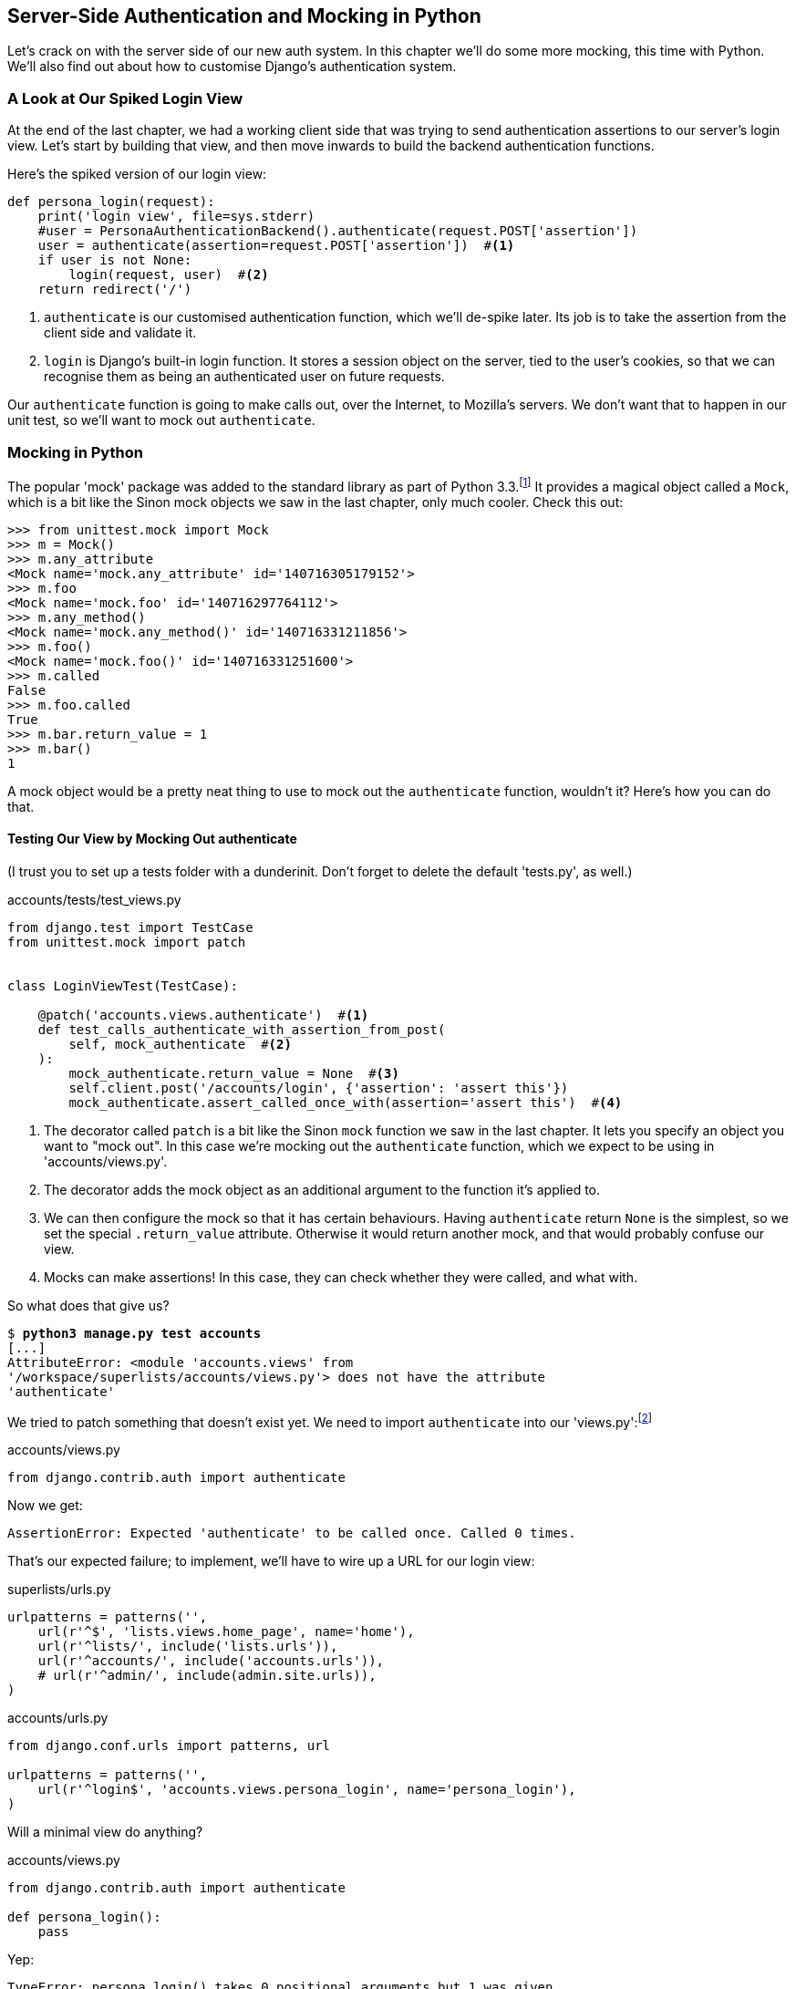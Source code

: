 [[python-mocks-chapter]]
Server-Side Authentication and pass:[<phrase role='keep-together'>Mocking in Python</phrase>]
---------------------------------------------------------------------------------------------



Let's crack on with the server side of our new auth system.  In this chapter
we'll do some more mocking, this time with Python.  We'll also find out about
how to customise Django's authentication system.


A Look at Our Spiked Login View
~~~~~~~~~~~~~~~~~~~~~~~~~~~~~~~

At the end of the last chapter, we had a working client side that was trying to
send authentication assertions to our server's login view.  Let's start by
building that view, and then move inwards to build the backend authentication
functions.

((("authentication", "customising")))Here's the spiked version of our login view:

[role='skipme']

[role="small-code"]
[source,python]
----
def persona_login(request):
    print('login view', file=sys.stderr)
    #user = PersonaAuthenticationBackend().authenticate(request.POST['assertion'])
    user = authenticate(assertion=request.POST['assertion'])  #<1>
    if user is not None:
        login(request, user)  #<2>
    return redirect('/')
----

<1> `authenticate` is our customised authentication function, which we'll
    de-spike later.  Its job is to take the assertion from the client side and
    validate it.

<2> `login` is Django's built-in login function. It stores a session
    object on the server, tied to the user's cookies, so that we can recognise
    them as being an authenticated user on future requests.

Our `authenticate` function is going to make calls out, over the Internet, to
Mozilla's servers.  We don't want that to happen in our unit test, so we'll
want to mock out `authenticate`.


Mocking in Python
~~~~~~~~~~~~~~~~~

((("authentication", "mocking in Python", id="ix_authentmockpython", range="startofrange")))((("Python", "mocking in", id="ix_pythonmocking", range="startofrange")))((("mocking", "in Python", id="ix_mockingpython", range="startofrange")))The popular 'mock' package was added to the standard library as part of Python
3.3.footnote:[If you're using Python 3.2, upgrade!  Or if you're stuck with it,
`pip3 install mock`, and use `from mock` instead of `from unittest.mock`.]
It provides a magical object called a `Mock`, which is a bit like the Sinon
mock objects we saw in the last chapter, only much cooler.  Check this out:


[role='skipme']
----
>>> from unittest.mock import Mock
>>> m = Mock()
>>> m.any_attribute
<Mock name='mock.any_attribute' id='140716305179152'>
>>> m.foo
<Mock name='mock.foo' id='140716297764112'>
>>> m.any_method()
<Mock name='mock.any_method()' id='140716331211856'>
>>> m.foo()
<Mock name='mock.foo()' id='140716331251600'>
>>> m.called
False
>>> m.foo.called
True
>>> m.bar.return_value = 1
>>> m.bar()
1
----

A mock object would be a pretty neat thing to use to mock out the `authenticate`
function, wouldn't it?  Here's how you can do that.


Testing Our View by Mocking Out authenticate
^^^^^^^^^^^^^^^^^^^^^^^^^^^^^^^^^^^^^^^^^^^^

((("authentication", "testing view")))(I trust you to set up a tests folder with a dunderinit. Don't forget to delete
the default 'tests.py', as well.)


[role="dofirst-ch16l001 sourcecode"]
.accounts/tests/test_views.py
[source,python]
----
from django.test import TestCase
from unittest.mock import patch


class LoginViewTest(TestCase):

    @patch('accounts.views.authenticate')  #<1>
    def test_calls_authenticate_with_assertion_from_post(
        self, mock_authenticate  #<2>
    ):
        mock_authenticate.return_value = None  #<3>
        self.client.post('/accounts/login', {'assertion': 'assert this'})
        mock_authenticate.assert_called_once_with(assertion='assert this')  #<4>
----

<1> The decorator called `patch` is a bit like the Sinon `mock` function we 
    saw in the last chapter.  It lets you specify an object you want to "mock
    out". In this case we're mocking out the `authenticate` function, which we
    expect to be using in 'accounts/views.py'. 

<2> The decorator adds the mock object as an additional argument to the
    function it's applied to.

<3> We can then configure the mock so that it has certain behaviours. Having
    `authenticate` return `None` is the simplest, so we set the special
    `.return_value` attribute.  Otherwise it would return another mock, and
    that would probably confuse our view.

<4> Mocks can make assertions! In this case, they can check whether they were
    called, and what with.
    

((("patch decorator")))So what does that give us?

[subs="specialcharacters,macros"]
----
$ pass:quotes[*python3 manage.py test accounts*]
[...]
AttributeError: <module 'accounts.views' from
'/workspace/superlists/accounts/views.py'> does not have the attribute
'authenticate'
----

We tried to patch something that doesn't exist yet.  We need to import
`authenticate` into our 'views.py':footnote:[Even though we're going to define our own `authenticate` function,
we still import from `django.contrib.auth`. Django will dynamically replace
it with our function once we've configured it in 'settings.py'. This has the
benefit that, if we later switch to a third-party library for our `authenticate`
function, our views.py doesn't need to change.]


[role="sourcecode"]
.accounts/views.py
[source,python]
----
from django.contrib.auth import authenticate
----

Now we get:

----
AssertionError: Expected 'authenticate' to be called once. Called 0 times.
----

That's our expected failure;  to implement, we'll have to wire up a URL for our
login view:

[role="sourcecode"]
.superlists/urls.py
[source,python]
----
urlpatterns = patterns('',
    url(r'^$', 'lists.views.home_page', name='home'),
    url(r'^lists/', include('lists.urls')),
    url(r'^accounts/', include('accounts.urls')),
    # url(r'^admin/', include(admin.site.urls)),
)
----


[role="sourcecode"]
.accounts/urls.py
[source,python]
----
from django.conf.urls import patterns, url

urlpatterns = patterns('',
    url(r'^login$', 'accounts.views.persona_login', name='persona_login'),
)
----

Will a minimal view do anything?

[role="sourcecode"]
.accounts/views.py
[source,python]
----
from django.contrib.auth import authenticate

def persona_login():
    pass
----

Yep:

----
TypeError: persona_login() takes 0 positional arguments but 1 was given
----

And so:

[role="sourcecode"]
.accounts/views.py (ch16l008)
[source,python]
----
def persona_login(request):
    pass
----

Then:

----
ValueError: The view accounts.views.persona_login didn't return an HttpResponse
object. It returned None instead.
----

[role="sourcecode"]
.accounts/views.py (ch16l009)
[source,python]
----
from django.contrib.auth import authenticate
from django.http import HttpResponse

def persona_login(request):
    return HttpResponse()
----

And we're back to:

----
AssertionError: Expected 'authenticate' to be called once. Called 0 times.
----

We try:

[role="sourcecode"]
.accounts/views.py
[source,python]
----
def persona_login(request):
    authenticate()
    return HttpResponse()
----

And sure enough, we get:

----
AssertionError: Expected call: authenticate(assertion='assert this')
Actual call: authenticate()
----

And then we can fix that too:

[role="sourcecode"]
.accounts/views.py
[source,python]
----
def persona_login(request):
    authenticate(assertion=request.POST['assertion'])
    return HttpResponse()
----

OK so far. One Python function mocked and tested.


Checking the View Actually Logs the User In
^^^^^^^^^^^^^^^^^^^^^^^^^^^^^^^^^^^^^^^^^^^

((("authentication", "login view", id="ix_authenticationlogin", range="startofrange")))But our `authenticate` view also needs to actually log the user in by
calling the Django `auth.login` function, if `authenticate` returns a user. 
Then it needs to return something other than an empty response--since this is
an Ajax view, it doesn't need to return HTML, just an "OK" string will do:


[role="sourcecode"]
.accounts/tests/test_views.py (ch16l011)
[source,python]
----
from django.contrib.auth import get_user_model
from django.test import TestCase
from unittest.mock import patch
User = get_user_model()  #<1>


class LoginViewTest(TestCase):
    @patch('accounts.views.authenticate')
    def test_calls_authenticate_with_assertion_from_post(
        [...]

    @patch('accounts.views.authenticate')
    def test_returns_OK_when_user_found(
        self, mock_authenticate
    ):
        user = User.objects.create(email='a@b.com')
        user.backend = ''  # required for auth_login to work
        mock_authenticate.return_value = user
        response = self.client.post('/accounts/login', {'assertion': 'a'})
        self.assertEqual(response.content.decode(), 'OK')
----

<1> I should explain this use of `get_user_model` from `django.contrib.auth`.
    Its job is to find the project's user model, and it works whether you're
    using the standard user model or a custom one (like we will be).

That test covers the desired response.  Now test that the user actually gets
logged in correctly.  We can do that by inspecting the Django test client, to
see if the session cookie has been set correctly.

TIP: Check out the 
https://docs.djangoproject.com/en/1.7/topics/auth/default/#how-to-log-a-user-in[Django 
docs on authentication] at this point.


[role="sourcecode"]
.accounts/tests/test_views.py (ch16l012)
[source,python]
----
from django.contrib.auth import get_user_model, SESSION_KEY
[...]

    @patch('accounts.views.authenticate')
    def test_gets_logged_in_session_if_authenticate_returns_a_user(
        self, mock_authenticate
    ):
        user = User.objects.create(email='a@b.com')
        user.backend = ''  # required for auth_login to work
        mock_authenticate.return_value = user
        self.client.post('/accounts/login', {'assertion': 'a'})
        self.assertEqual(self.client.session[SESSION_KEY], user.pk)  #<1>


    @patch('accounts.views.authenticate')
    def test_does_not_get_logged_in_if_authenticate_returns_None(
        self, mock_authenticate
    ):
        mock_authenticate.return_value = None
        self.client.post('/accounts/login', {'assertion': 'a'})
        self.assertNotIn(SESSION_KEY, self.client.session)  #<2>
----

<1> The Django test client keeps track of the session for its user.  For
    the case where the user gets authenticated successfully, we check that
    their user ID (the primary key, or pk) is associated with their session.

<2> In the case where the user should not be authenticated, the `SESSION_KEY`
    should not appear in their session.
((("sessions")))((("cookies")))((("authentication","in Django")))((("Django", "authentication in")))

.Django Sessions: How a User's Cookies Tells the Server She Is pass:[<phrase role='keep-together'>Authenticated</phrase>]
**********************************************************************
Being an attempt to explain sessions, cookies, and authentication in Django.

Because HTTP is stateless, servers need a way of recognising different clients
with 'every single request'. IP addresses can be shared, so the usual
solution is to give each client a unique session ID, which it will store in a
cookie, and submit with every request.  The server will store that ID somewhere
(by default, in the database), and then it can recognise each request that
comes in as being from a particular client.

If you log in to the site using the dev server, you can actually take a look at
your session ID by hand if you like.  It's stored under the key `sessionid` by
default. See <<session-cookie-screenshot>>.

[[session-cookie-screenshot]]
.Examining the session cookie in the Debug toolbar
image::images/twdp_1601.png["Screenshot showing the session cookie for a request for our site's homepage"]

These session cookies are set for all visitors to a Django site, whether
they're logged in or not.

When we want to recognise a client as being a logged-in and authenticated user,
again, rather asking the client to send their username and password with every
single request, the server can actually just mark that client's session as
being an authenticated session, and associate it with a user ID in its
database.

A session is a dictionary-like data structure, and the user ID is stored under
the key given by `django.contrib.auth.SESSION_KEY`.  You can check this out
in a `manage.py` console if you like:

[role="skipme"]
[subs="specialcharacters,macros"]
----
$ pass:quotes[*python3 manage.py shell*]
[...]
In [1]: from django.contrib.sessions.models import Session

In [2]: session =
Session.objects.get(session_key="8u0pygdy9blo696g3n4o078ygt6l8y0y")

In [3]: print(session.get_decoded())
{'_auth_user_id': 'harry@mockmyid.com', '_auth_user_backend':
'accounts.authentication.PersonaAuthenticationBackend'}
----

You can also store any other information you like on a user's session,
as a way of temporarily keeping track of some state. This works for
non-logged-in users too.  Just use `request.session` inside any
view, and it works as a dict. There's more information in the 
https://docs.djangoproject.com/en/1.7/topics/http/sessions/[Django docs on
sessions].

**********************************************************************

That gives us two failures:

[subs="specialcharacters,macros"]
----
$ pass:quotes[*python3 manage.py test accounts*]
[...]
    self.assertEqual(self.client.session[SESSION_KEY], user.pk)
KeyError: '_auth_user_id'

[...]
AssertionError: '' != 'OK'
+ OK
----

The Django function that takes care of logging in a user, by marking their
session, is avaialable at `django.contrib.auth.login`. So we go through another
couple of TDD cycles, until:

[role="sourcecode"]
.accounts/views.py
[source,python]
----
from django.contrib.auth import authenticate, login
from django.http import HttpResponse

def persona_login(request):
    user = authenticate(assertion=request.POST['assertion'])
    if user:
        login(request, user)
    return HttpResponse('OK')
----
//ch16l015

...

----
OK
----

We now have a working login view.
(((range="endofrange", startref="ix_mockingpython")))(((range="endofrange", startref="ix_pythonmocking")))(((range="endofrange", startref="ix_authenticationlogin")))(((range="endofrange", startref="ix_authentmockpython")))

.Testing Login with Mocks
**********************************************************************
((("mocking", "testing Django login")))An alternative way of testing that the Django login function was called
correctly would be to mock it out too:

[role="sourcecode skipme"]
.accounts/tests/test_views.py
[source,python]
----
from django.http import HttpRequest
from accounts.views import persona_login
[...]

    @patch('accounts.views.login')
    @patch('accounts.views.authenticate')
    def test_calls_auth_login_if_authenticate_returns_a_user(
        self, mock_authenticate, mock_login
    ):
        request = HttpRequest()
        request.POST['assertion'] = 'asserted'
        mock_user = mock_authenticate.return_value
        login(request)
        mock_login.assert_called_once_with(request, mock_user)
----

The upside of this version of the test is that it doesn't need to
rely on the magic of the Django test client, and it doesn't need to
know anything about how Django sessions work--all you need to know
is the name of the function you're supposed to call.

Its downside is that it is very much testing implementation, rather
than testing behaviour--it's tightly coupled to the particular
name of the Django login function and its API.  

**********************************************************************


De-spiking Our Custom Authentication Backend: Mocking Out an Internet Request
~~~~~~~~~~~~~~~~~~~~~~~~~~~~~~~~~~~~~~~~~~~~~~~~~~~~~~~~~~~~~~~~~~~~~~~~~~~~~


((("authentication", "backend", id="ix_authbackend", range="startofrange")))((("De-spiking ", "in Python", id="ix_despikingpython", range="startofrange")))((("mocking", "Internet requests", id="ix_mockinternet", range="startofrange")))Our custom authentication backend is next.  Here's how it looked in the spike:


[role="skipme"]

[role="small-code"]
[source,python]
----
class PersonaAuthenticationBackend(object):

    def authenticate(self, assertion):
        # Send the assertion to Mozilla's verifier service.
        data = {'assertion': assertion, 'audience': 'localhost'}
        print('sending to mozilla', data, file=sys.stderr)
        resp = requests.post('https://verifier.login.persona.org/verify', data=data)
        print('got', resp.content, file=sys.stderr)

        # Did the verifier respond?
        if resp.ok:
            # Parse the response
            verification_data = resp.json()

            # Check if the assertion was valid
            if verification_data['status'] == 'okay':
                email = verification_data['email']
                try:
                    return self.get_user(email)
                except ListUser.DoesNotExist:
                    return ListUser.objects.create(email=email)


    def get_user(self, email):
        return ListUser.objects.get(email=email)

----

Decoding this:

* We take an assertion and send it off to Mozilla using `requests.post`.
* We check its response code (`resp.ok`), and then check for a `status=okay` in
  the response JSON.
* We then extract an email address, and either find an existing user with that 
  address, or create a new one.


1 if = 1 More Test
^^^^^^^^^^^^^^^^^^

A rule of thumb for these sorts of tests:  any `if` means an extra test, and
any `try/except` means an extra test, so this should be about four tests.  Let's
start with one:


[role="sourcecode"]
.accounts/tests/test_authentication.py
[source,python]
----
from unittest.mock import patch
from django.test import TestCase

from accounts.authentication import (
    PERSONA_VERIFY_URL, DOMAIN, PersonaAuthenticationBackend
)

class AuthenticateTest(TestCase):

    @patch('accounts.authentication.requests.post')
    def test_sends_assertion_to_mozilla_with_domain(self, mock_post):
        backend = PersonaAuthenticationBackend()
        backend.authenticate('an assertion')
        mock_post.assert_called_once_with(
            PERSONA_VERIFY_URL,
            data={'assertion': 'an assertion', 'audience': DOMAIN}
        )
----

//IDEA: change "audience" to "http://localhost" instead of just "localhost".
// According to persona dev list, this is best practice...

In 'authenticate.py' we'll just have a few placeholders:
 
[role="sourcecode"]
.accounts/authentication.py
[source,python]
----
import requests

PERSONA_VERIFY_URL = 'https://verifier.login.persona.org/verify'
DOMAIN = 'localhost'


class PersonaAuthenticationBackend(object):

    def authenticate(self, assertion):
        pass
----

At this point we'll need to:

[role="dofirst-ch16l018"]
[subs="specialcharacters,quotes"]
----
(virtualenv)$ *pip install requests*
----


NOTE: Don't forget to add `requests` to 'requirements.txt' too, or the 
next deploy won't work...

//IDEA: consider making all tests (virtualenv) ones?

Then let's see how the tests get on!

[subs="specialcharacters,macros"]
----
$ pass:quotes[*python3 manage.py test accounts*]
[...]
AssertionError: Expected 'post' to be called once. Called 0 times.
----

And we can get that to passing in three steps (make sure the Goat sees you doing each
one individually!).

[role="sourcecode"]
.accounts/authentication.py
[source,python]
----
    def authenticate(self, assertion):
        requests.post(
            PERSONA_VERIFY_URL,
            data={'assertion': assertion, 'audience': DOMAIN}
        )
----


Grand.

[subs="specialcharacters,macros"]
----
$ pass:quotes[*python3 manage.py test accounts*]
[...]

Ran 5 tests in 0.023s

OK
----

Next let's check that `authenticate` should return `None` if it sees an error from
the request:

[role="sourcecode"]
.accounts/tests/test_authentication.py (ch16l020)
[source,python]
----
    @patch('accounts.authentication.requests.post')
    def test_returns_none_if_response_errors(self, mock_post):
        mock_post.return_value.ok = False
        backend = PersonaAuthenticationBackend()

        user = backend.authenticate('an assertion')
        self.assertIsNone(user)
----

And that passes straight away--we currently return `None` in all cases! 


Patching at the Class Level
^^^^^^^^^^^^^^^^^^^^^^^^^^^

((("patching")))Next we want to check that the response JSON has `status=okay`. Adding this
test would involve a bit of duplication--let's apply the "three strikes"
rule:


[role="sourcecode"]
.accounts/tests/test_authentication.py (ch16l021)
[source,python]
----
@patch('accounts.authentication.requests.post')  #<1>
class AuthenticateTest(TestCase):

    def setUp(self):
        self.backend = PersonaAuthenticationBackend()  #<2>


    def test_sends_assertion_to_mozilla_with_domain(self, mock_post):
        self.backend.authenticate('an assertion')
        mock_post.assert_called_once_with(
            PERSONA_VERIFY_URL,
            data={'assertion': 'an assertion', 'audience': DOMAIN}
        )


    def test_returns_none_if_response_errors(self, mock_post):
        mock_post.return_value.ok = False  #<3>
        user = self.backend.authenticate('an assertion')
        self.assertIsNone(user)


    def test_returns_none_if_status_not_okay(self, mock_post):
        mock_post.return_value.json.return_value = {'status': 'not okay!'}  #<3>
        user = self.backend.authenticate('an assertion')
        self.assertIsNone(user)
----

<1> You can apply a `patch` at the class level as well, and that has the effect
    that every test method in the class will have the patch applied, and the
    mock injected.

<2> We can now use the `setUp` function to prepare any useful variables which
    we're going to use in all of our tests.  

<3> Now each test is only adjusting the setup variables 'it' needs, rather than
    setting up a load of duplicated boilerplate--it's more readable.


And that's all very well, but everything still passes!  

----
OK
----

Time to test for the positive case where `authenticate` should return a user
object. We expect this to fail:


[role="sourcecode"]
accounts/tests/test_authentication.py (ch16l022-1)

[role="small-code"]
[source,python]
----
from django.contrib.auth import get_user_model
User = get_user_model()
[...]

    def test_finds_existing_user_with_email(self, mock_post):
        mock_post.return_value.json.return_value = {'status': 'okay', 'email': 'a@b.com'}
        actual_user = User.objects.create(email='a@b.com')
        found_user = self.backend.authenticate('an assertion')
        self.assertEqual(found_user, actual_user)
----

Indeed, a fail:

----
AssertionError: None != <User: >
----

Let's code. We'll start with a "cheating" implementation, where we just get
the first user we find in the database:

[role="sourcecode"]
.accounts/authentication.py (ch16l023)
[source,python]
----
import requests
from django.contrib.auth import get_user_model
User = get_user_model()
[...]

    def authenticate(self, assertion):
        requests.post(
            PERSONA_VERIFY_URL,
            data={'assertion': assertion, 'audience': DOMAIN}
        )
        return User.objects.first()
----

That gets our new test passing, but still, none of the other tests
are failing:

[subs="specialcharacters,macros"]
----
$ pass:quotes[*python3 manage.py test accounts*]
[...]

Ran 8 tests in 0.030s

OK
----

They're passing because `objects.first()` returns `None` if there are
no users in the database.  Let's make our other cases more realistic,
by making sure there's always at least one user in the database for all
our tests:

[role="sourcecode"]
.accounts/tests/test_authentication.py (ch16l022-2)
[source,python]
----
    def setUp(self):
        self.backend = PersonaAuthenticationBackend()
        user = User(email='other@user.com')
        user.username = 'otheruser'  #<1> 
        user.save()
----

<1> By default, Django's users have a `username` attribute, which has to
    be unique, so this value is just a placeholder to allow us to create
    multiple users. Later on, we'll get rid of usernames in favour of using
    emails as the primary key.  

That gives us three failures:

----
FAIL: test_finds_existing_user_with_email
AssertionError: <User: otheruser> != <User: >
[...]
FAIL: test_returns_none_if_response_errors
AssertionError: <User: otheruser> is not None
[...]
FAIL: test_returns_none_if_status_not_okay
AssertionError: <User: otheruser> is not None
----

Let's start building our guards for cases where authentication should fail--if
the response errors, or if the status is not `okay`.  Suppose we start with this:

[role="sourcecode"]
.accounts/authentication.py (ch16l024-1)
[source,python]
----
def authenticate(self, assertion):
    response = requests.post(
        PERSONA_VERIFY_URL,
        data={'assertion': assertion, 'audience': DOMAIN}
    )
    if response.json()['status'] == 'okay':
        return User.objects.first()
----

That actually fixes two of the tests, slightly surprisingly:

----
AssertionError: <User: otheruser> != <User: >

FAILED (failures=1)
----

Let's get the final test passing by retrieving the right user, and then we'll
have a look at that surprise pass:


[role="sourcecode"]
.accounts/authentication.py (ch16l024-2)
[source,python]
----
    if response.json()['status'] == 'okay':
        return User.objects.get(email=response.json()['email'])
----

...

----
OK
----


Beware of Mocks in Boolean Comparisons
^^^^^^^^^^^^^^^^^^^^^^^^^^^^^^^^^^^^^^

((("Boolean comparisons")))((("mocking/mocks", "in Boolean comparisons", sortas="boolean")))((("patch decorator")))So how come our `test_returns_none_if_response_errors` isn't failing?  

Because we've mocked out `requests.post`, the `response` is a Mock object,
which as you remember, returns all attributes and properties as more
Mocks.footnote:[Actually, this is only happening because we're using the `patch` 
decorator, which returns a `MagicMock`, an even mockier version of `mock` that
can also behave like a dictionary. More info in the
https://docs.python.org/3/library/unittest.mock-magicmethods.html[docs].] So, when we do: 

[role="sourcecode currentcontents"]
.accounts/authentication.py
[source,python]
----
    if response.json()['status'] == 'okay':
----

`response` is actually a mock, `response.json()` is a mock, and 
`response.json()['status']` is a mock too! We end up comparing a mock with the
string "okay", which evaluates to False, and so we return None by default.
Let's make our test more explicit, by saying that the response JSON will 
be an empty dict:


[role="sourcecode"]
.accounts/tests/test_authentication.py (ch16l025)
[source,python]
----
    def test_returns_none_if_response_errors(self, mock_post):
        mock_post.return_value.ok = False
        mock_post.return_value.json.return_value = {}
        user = self.backend.authenticate('an assertion')
        self.assertIsNone(user)
----

That gives:

----
    if response.json()['status'] == 'okay':
KeyError: 'status'
----

And we can fix it like this:


[role="sourcecode"]
.accounts/authentication.py (ch16l026)
[source,python]
----
    if response.ok and response.json()['status'] == 'okay':
        return User.objects.get(email=response.json()['email'])
----

...

----
OK
----

Great!  Our `authenticate` function is now working the way we want it to.


Creating a User if Necessary
^^^^^^^^^^^^^^^^^^^^^^^^^^^^

((("user creation")))Next we should check that, if our `authenticate` function has
a valid assertion from Persona, but we don't have a user record for
that person in our database, we should create one.  Here's the test
for that:


[role="sourcecode"]
accounts/tests/test_authentication.py (ch16l027)

[role="small-code"]
[source,python]
----
def test_creates_new_user_if_necessary_for_valid_assertion(self, mock_post):
    mock_post.return_value.json.return_value = {'status': 'okay', 'email': 'a@b.com'}
    found_user = self.backend.authenticate('an assertion')
    new_user = User.objects.get(email='a@b.com')
    self.assertEqual(found_user, new_user)
----

That fails in our application code when we try find an existing user
with that email:

----
    return User.objects.get(email=response.json()['email'])
django.contrib.auth.models.DoesNotExist: User matching query does not exist.
----

So we add a `try/except`, returning an "empty" user at first:


[role="sourcecode"]
.accounts/authentication.py (ch16l028)
[source,python]
----
    if response.ok and response.json()['status'] == 'okay':
        try:
            return User.objects.get(email=response.json()['email'])
        except User.DoesNotExist:
            return User.objects.create()
----

And that fails, but this time it fails when the 'test' tries to find the
new user by email:

----
    new_user = User.objects.get(email='a@b.com')
django.contrib.auth.models.DoesNotExist: User matching query does not exist.
----

And so we fix it by assigning the correct email addresss:


[role="sourcecode"]
.accounts/authentication.py (ch16l029)
[source,python]
----
    if response.ok and response.json()['status'] == 'okay':
        email = response.json()['email']
        try:
            return User.objects.get(email=email)
        except User.DoesNotExist:
            return User.objects.create(email=email)
----

That gets us to passing tests:


[subs="specialcharacters,macros"]
----
$ pass:quotes[*python3 manage.py test accounts*]
[...]
Ran 9 tests in 0.019s
OK
----



Test the get_user Method by Mocking the Django ORM
^^^^^^^^^^^^^^^^^^^^^^^^^^^^^^^^^^^^^^^^^^^^^^^^^^

//IDEA: the use of mocks here is a bit superfluous now that we've got ch18/19?

((("get_user")))((("mocking", "Django ORM")))The next thing we have to build is a `get_user` method for our authentication
backend.  This method's job is to retrieve a user based on their email address,
or to return `None` if it can't find one.

The simplest way to test this would be, as in the previous example, by creating
actual objects in the database, and by letting the method use the ORM to find
them, or not.

But, since we're learning about mocks, I thought I'd show how to mock out the
Django ORM.  As we'll see in <<outside-in-chapter>>, mocking out the ORM can be
useful when you need to ensure isolation between layers of your stack. 

So, by way of an educational exercise, here's how to avoid touching the
database by mocking out the Django ORM. We'll also learn about how to use
mocks to test exception handling, which will be useful.

[role="sourcecode"]
.accounts/tests/test_authentication.py (ch16l030)
[source,python]
----
class GetUserTest(TestCase):

    @patch('accounts.authentication.User.objects.get')  #<1>
    def test_gets_user_from_ORM_using_email(self, mock_User_get):
        backend = PersonaAuthenticationBackend()
        found_user = backend.get_user('a@b.com')
        self.assertEqual(found_user, mock_User_get.return_value)  #<2>
        mock_User_get.assert_called_once_with(email='a@b.com')  #<3>

----

<1> We patch out the `User` ORM class, so that we can check on any calls
    our code will make to it.

<2> We check that `get_user` gives us the return value from our mocked 
    `User.objects.get`.

<3> We also check that `User.objects.get` was called correctly, passing
    in the email as an argument.

Here's our first failure:

----
AttributeError: 'PersonaAuthenticationBackend' object has no attribute
'get_user'
----

Let's create a placeholder one then:


[role="sourcecode"]
.accounts/authentication.py (ch16l031)
[source,python]
----
class PersonaAuthenticationBackend(object):

    def authenticate(self, assertion):
        [...]

    def get_user(self):
        pass
----

Now we get:


----
TypeError: get_user() takes 1 positional argument but 2 were given
----

So:

[role="sourcecode"]
.accounts/authentication.py (ch16l032)
[source,python]
----
    def get_user(self, email):
        pass
----

Next:

----
    self.assertEqual(found_user, mock_User_get.return_value)
AssertionError: None != <MagicMock name='get()' id='140631293381136'>
----

And (step by step):

[role="sourcecode"]
.accounts/authentication.py (ch16l033)
[source,python]
----
    def get_user(self, email):
        return User.objects.get()
----

That gets us past the first assertion, onto the mock check:

----
AssertionError: Expected call: get(email='a@b.com')
Actual call: get()
----

And so we call `get` with the email as an argument:


[role="sourcecode"]
.accounts/authentication.py (ch16l034)
[source,python]
----
    def get_user(self, email):
        return User.objects.get(email=email)
----

That gets us to passing tests:
(((range="endofrange", startref="ix_despikingpython")))(((range="endofrange", startref="ix_authbackend")))
----
OK
----


Testing Exception Handling
^^^^^^^^^^^^^^^^^^^^^^^^^^

((("get_user")))((("exception handling")))The other thing we need to check is that our `get_user` function should return
`None` if the user doesn't exist. (This wasn't well documented at the time of
writing, but that is the interface we have to comply with. See 
https://github.com/django/django/blob/1.6c1/django/contrib/auth/backends.py#L66[the source].)

Ordinarily, if you do an ORM lookup and the user doesn't exist, it will 
raise a `User.DoesNotExist` exception, as we saw earlier.  Since we're mocking
out the ORM in these tests, we have to simulate that exception.  This is a good
chance to learn about how to test exception handling with mocks. We do it by
setting a special `mock` attribute called `side_effect`:


[role="sourcecode"]
.accounts/tests/test_authentication.py (ch16l035)
[source,python]
----
class GetUserTest(TestCase):

    @patch('accounts.authentication.User.objects.get')
    def test_gets_user_from_ORM_using_email(self, mock_User_get):
        [...]
    
    @patch('accounts.authentication.User.objects.get')
    def test_returns_none_if_user_does_not_exist(self, mock_User_get):
        def raise_no_user_error(*_, **__):  #<1>
            raise User.DoesNotExist()
        mock_User_get.side_effect = raise_no_user_error  #<2>
        backend = PersonaAuthenticationBackend()

        self.assertIsNone(backend.get_user('a@b.com'))
----

<1> We define a function whose only job is to raise an exception. If you've not
    seen it before, I'm using the convention where variables named with
    underscores signify variables we don't care about--it's the equivalent of 
    `(*args, **kwargs)`, but we're just going to ignore what those args and
    kwargs are.

<2> We then assign that function as the "`side_effect`" of our mocked 
    `User.objects.get` function. When our code tries to call it, it will
    invoke our exception-raising function instead.footnote:[I actually recently found out that you can just assign
`side_effect` to be an exception class and it will raise it for you.
https://docs.python.org/3/library/unittest.mock.html#unittest.mock.Mock.side_effect[Try it]!]

You can actually trace the effect of our mocking in the traceback we get:

----
ERROR: test_returns_none_if_user_does_not_exist
[...]
  File "/workspace/superlists/accounts/tests/test_authentication.py", line 73,
in test_returns_none_if_user_does_not_exist
    self.assertIsNone(backend.get_user('a@b.com'))<1>
  File "/workspace/superlists/accounts/authentication.py", line 25, in get_user
    return User.objects.get(email=email)<2>
  File "/usr/lib/python3.4/unittest/mock.py", line 885, in __call__
    return _mock_self._mock_call(*args, **kwargs)<3>
  File "/usr/lib/python3.4/unittest/mock.py", line 951, in _mock_call
    ret_val = effect(*args, **kwargs)
  File "/workspace/superlists/accounts/tests/test_authentication.py", line 69,
in raise_no_user_error<4>
    raise User.DoesNotExist()
django.contrib.auth.models.DoesNotExist
----


<1> We call `get_user`.

<2> `get_user` calls `User.objects.get`.

<3> Because `User.objects.get` is mocked out, the call is diverted into the
    `mock` library's code.

<4> `mock` calls our pre-prepared exception-raising function...


As you can see, mocks are powerful, but they can be pretty mind-bending!
That's why I always say you should avoid using them if you can.  In
any case, here's our implementation:


[role="sourcecode"]
.accounts/authentication.py (ch16l036)
[source,python]
----
    def get_user(self, email):
        try:
            return User.objects.get(email=email)
        except User.DoesNotExist:
            pass
----


And we have a working authentication backend!

[subs="specialcharacters,macros"]
----
$ pass:quotes[*python3 manage.py test accounts*]
[...]
Ran 11 tests in 0.020s
OK
----

Now we can define our custom user model.(((range="endofrange", startref="ix_mockinternet")))


A Minimal Custom User Model
~~~~~~~~~~~~~~~~~~~~~~~~~~~

((("authentication", "minimum custom user model", id="ix_authentusermodel", range="startofrange")))((("Django", "custom user model", id="ix_Djangousermodel", range="startofrange")))Django's built-in user model makes all sorts of assumptions about what
information you want to track about users, from explicitly recording
first name and last name, to forcing you to use a username.   I'm a great
believer in not storing information about users unless you absolutely must,
so a user model that records an email address and nothing else sounds good to
me!

[role="sourcecode"]
.accounts/tests/test_models.py
[source,python]
----
from django.test import TestCase
from django.contrib.auth import get_user_model

User = get_user_model()

class UserModelTest(TestCase):

    def test_user_is_valid_with_email_only(self):
        user = User(email='a@b.com')
        user.full_clean()  # should not raise
-----
//37

That gives us an expected failure:

----
django.core.exceptions.ValidationError: {'username': ['This field cannot be
blank.'], 'password': ['This field cannot be blank.']}
----

Password?  Username?  Bah!  How about this?


[role="sourcecode"]
.accounts/models.py
[source,python]
----
from django.db import models

class User(models.Model):
    email = models.EmailField()
----
//38

And we wire it up inside 'settings.py' using a variable called
`AUTH_USER_MODEL`.  While we're at it, we'll add our new authentication backend
too:

[role="sourcecode"]
.superlists/settings.py (ch16l039)
[source,python]
----
AUTH_USER_MODEL = 'accounts.User'
AUTHENTICATION_BACKENDS = (
    'accounts.authentication.PersonaAuthenticationBackend',
)
----

Now Django tells us off because it wants a couple of bits of metadata on any
custom user model:


----
AttributeError: type object 'User' has no attribute 'REQUIRED_FIELDS'
----

Sigh.  Come on, Django, it's only got one field, you should be able to figure
out the answers to these questions for yourself.  Here you go:

[role="sourcecode"]
.accounts/models.py
[source,python]
----
class User(models.Model):
    email = models.EmailField()
    REQUIRED_FIELDS = ()
----

Next silly question?footnote:[You might ask, if I think Django is so silly, why don't I
submit a pull request to fix it?  Should be quite a simple fix.  Well, I
promise I will, as soon as I've finished writing the book.  For now, snarky
comments will have to suffice.]

----
AttributeError: type object 'User' has no attribute 'USERNAME_FIELD'
----

So:

[role="sourcecode"]
.accounts/models.py
[source,python]
----
class User(models.Model):
    email = models.EmailField()
    REQUIRED_FIELDS = ()
    USERNAME_FIELD = 'email'
----
//41

The next error is a database error:

----
django.db.utils.OperationalError: no such table: accounts_user
----

That prompts us, as usual, to do a migration:

[subs="specialcharacters,macros"]
----
$ pass:quotes[*python3 manage.py makemigrations*]
System check identified some issues:

WARNINGS:
accounts.User: (auth.W004) 'User.email' is named as the 'USERNAME_FIELD', but
it is not unique.
        HINT: Ensure that your authentication backend(s) can handle non-unique
usernames.
Migrations for 'accounts':
  0001_initial.py:
    - Create model User
----

Let's hold that thought, and see if we can get the tests passing again.


A Slight Disappointment
^^^^^^^^^^^^^^^^^^^^^^^

Meanwhile, we have a couple of weird unexpected failures:

[subs="specialcharacters,macros"]
----
$ pass:quotes[*python3 manage.py test accounts*]
[...]
ERROR: test_gets_logged_in_session_if_authenticate_returns_a_user
[...]
ERROR: test_returns_OK_when_user_found
[...]
    user.save(update_fields=['last_login'])
[...]
ValueError: The following fields do not exist in this model or are m2m fields:
last_login

----

It looks like Django is going to insist on us having a `last_login` field on
our user model too.  Oh well.  My pristine, single-field user model is
despoiled. I still love it though.

[role="sourcecode"]
.accounts/models.py
[source,python]
----
from django.db import models
from django.utils import timezone

class User(models.Model):
    email = models.EmailField()
    last_login = models.DateTimeField(default=timezone.now)
    REQUIRED_FIELDS = ()
    USERNAME_FIELD = 'email'
----
//42

We get another database error, so let's clear down the migration and 
re-create it:
[subs="specialcharacters,macros"]
----
$ pass:quotes[*rm accounts/migrations/0001_initial.py*]
$ pass:quotes[*python3 manage.py makemigrations*]
System check identified some issues:
[...]
Migrations for 'accounts':
  0001_initial.py:
    - Create model User
----

That gets the tests passing, although they are still giving us 
some warnings:

[subs="specialcharacters,macros"]
----
$ pass:quotes[*python3 manage.py test accounts*]
[...]
System check identified some issues:

WARNINGS:
accounts.User: (auth.W004) 'User.email' is named as the 'USERNAME_FIELD', but
it is not unique.
[...]

Ran 12 tests in 0.041s

OK
----

Tests as Documentation
^^^^^^^^^^^^^^^^^^^^^^

((("tests, as documentation")))((("authentication", "tests as documentation")))((("documentation", "tests as")))Let's go all the way and make the email field into the primary key, and
thus implicitly remove the auto-generated `id` column.  

Although that warning is probably enough of a justification to go ahead
and make the change, it would be better to have a specific test:

[role="sourcecode"]
.accounts/tests/test_models.py (ch16l043)
[source,python]
----
    def test_email_is_primary_key(self):
        user = User()
        self.assertFalse(hasattr(user, 'id'))
----

It'll help us remember if we ever come back and look at the code again
in future.

----
    self.assertFalse(hasattr(user, 'id'))
AssertionError: True is not false
----

NOTE: Your tests can be are a form of documentation for your code--they
express what your requirements are of a particular class or function.
Sometimes, if you forget why you've done something a particular way, going back
and looking at the tests will give you the answer.  That's why it's important
to give your tests explicit, verbose method names.

And here's the implementation (feel free to check what happens with
`unique=True` first):

[role="sourcecode"]
.accounts/models.py (ch16l044)
[source,python]
----
    email = models.EmailField(primary_key=True)
----

That works:

[subs="specialcharacters,macros"]
----
$ pass:quotes[*python3 manage.py test accounts*]
[...]
Ran 13 tests in 0.021s
OK
----

One final cleanup of migrations to make sure we've got everything there:

[subs="specialcharacters,macros"]
----
$ pass:quotes[*rm accounts/migrations/0001_initial.py*]
$ pass:quotes[*python3 manage.py makemigrations*]
Migrations for 'accounts':
  0001_initial.py:
    - Create model User
----

No warnings now!


Users Are Authenticated
^^^^^^^^^^^^^^^^^^^^^^^

Our user model needs one last property before it's complete:  standard Django
users have an API which includes 
https://docs.djangoproject.com/en/1.7/ref/contrib/auth/#methods[several
methods], most of which we won't need, but there is one that will come in
useful: `.is_authenticated()`:

[role="sourcecode"]
.accounts/tests/test_models.py (ch16l045)
[source,python]
----
    def test_is_authenticated(self):
        user = User()
        self.assertTrue(user.is_authenticated())
----

Which gives:

----
AttributeError: 'User' object has no attribute 'is_authenticated'
----

And so, the ultra-simple:

[role="sourcecode"]
.accounts/models.py
[source,python]
----
class User(models.Model):
    email = models.EmailField(primary_key=True)
    last_login = models.DateTimeField(default=timezone.now)
    REQUIRED_FIELDS = ()
    USERNAME_FIELD = 'email'

    def is_authenticated(self):
        return True
----
//45-1

And that works:
(((range="endofrange", startref="ix_authentusermodel")))(((range="endofrange", startref="ix_Djangousermodel")))
[subs="specialcharacters,macros"]
----
$ pass:quotes[*python3 manage.py test accounts*]
[...]
Ran 14 tests in 0.021s
OK
----


The Moment of Truth:  Will the FT Pass?
~~~~~~~~~~~~~~~~~~~~~~~~~~~~~~~~~~~~~~~

I think we're just about ready to try our functional test!  Let's just wire 
up our base template.  Firstly, it needs to show a different message for
logged-in and non-logged-in users:

[role="sourcecode"]
lists/templates/base.html

[role="small-code"]
[source,html]
----
<nav class="navbar navbar-default" role="navigation">
    <a class="navbar-brand" href="/">Superlists</a>
    {% if user.email %}
        <a class="btn navbar-btn navbar-right" id="id_logout" href="#">Log out</a>
        <span class="navbar-text navbar-right">Logged in as {{ user.email }}</span>
    {% else %}
        <a class="btn navbar-btn navbar-right" id="id_login" href="#">Sign in</a>
    {% endif %}
</nav>
----
//47

Lovely.  Then we wire up our various context variables for the call to
`initialize`:

[role="sourcecode"]
.lists/templates/base.html
[source,html]
----
<script>
    /*global $, Superlists, navigator */
    $(document).ready(function () {
        var user = "{{ user.email }}" || null;
        var token = "{{ csrf_token }}";
        var urls = {
            login: "{% url 'persona_login' %}",
            logout: "TODO",
        };
        Superlists.Accounts.initialize(navigator, user, token, urls);
    });
</script>
----
//48

So how does our FT get along?

[subs="specialcharacters,macros"]
----
$ pass:quotes[*python3 manage.py test functional_tests.test_login*]
Creating test database for alias 'default'...
[...]
Ran 1 test in 26.382s

OK
-----

Woohoo!

I've been waiting to do a commit up until this moment, just to make sure
everything works.  At this point, you could make a series of separate 
commits--one for the login view, one for the auth backend, one for 
the user model, one for wiring up the template.  Or you could decide that,
since they're all interrelated, and none will work without the others,
you may as well just have one big commit:

[subs="specialcharacters,quotes"]
----
$ *git status*
$ *git add .*
$ *git diff --staged*
$ *git commit -am "Custom Persona auth backend + custom user model"*
----


Finishing Off Our FT, Testing Logout
~~~~~~~~~~~~~~~~~~~~~~~~~~~~~~~~~~~~

((("authentication", "testing logout")))We'll extend our FT to check that the logged-in status persists, ie it's 
not just something we set in JavaScript on the client side, but the server
knows about it too and will maintain the logged-in state if she refreshes
the page. We'll also test that she can log out.

I started off writing code a bit like this:

[role="sourcecode skipme"]
.functional_tests/test_login.py
[source,python]
----
    # Refreshing the page, she sees it's a real session login,
    # not just a one-off for that page
    self.browser.refresh()
    self.wait_for_element_with_id('id_logout')
    navbar = self.browser.find_element_by_css_selector('.navbar')
    self.assertIn('edith@mockmyid.com', navbar.text)
----
//49

And, after four repetitions of very similar code, a couple of helper functions
suggested themselves:


[role="sourcecode"]
.functional_tests/test_login.py (ch16l050)
[source,python]
----
    def wait_to_be_logged_in(self):
        self.wait_for_element_with_id('id_logout')
        navbar = self.browser.find_element_by_css_selector('.navbar')
        self.assertIn('edith@mockmyid.com', navbar.text)

    def wait_to_be_logged_out(self):
        self.wait_for_element_with_id('id_login')
        navbar = self.browser.find_element_by_css_selector('.navbar')
        self.assertNotIn('edith@mockmyid.com', navbar.text)
----
//50

And I extended the FT like this:

[role="sourcecode"]
.functional_tests/test_login.py (ch16l049)
[source,python]
----
        [...]
        # The Persona window closes
        self.switch_to_new_window('To-Do')

        # She can see that she is logged in
        self.wait_to_be_logged_in()

        # Refreshing the page, she sees it's a real session login,
        # not just a one-off for that page
        self.browser.refresh()
        self.wait_to_be_logged_in()

        # Terrified of this new feature, she reflexively clicks "logout"
        self.browser.find_element_by_id('id_logout').click()
        self.wait_to_be_logged_out()

        # The "logged out" status also persists after a refresh
        self.browser.refresh()
        self.wait_to_be_logged_out()
----

I also found that improving the failure message in the
`wait_for_element_with_id` function helped to see what was going on:


[role="sourcecode"]
.functional_tests/test_login.py
[source,python]
----
    def wait_for_element_with_id(self, element_id):
        WebDriverWait(self.browser, timeout=30).until(
            lambda b: b.find_element_by_id(element_id),
            'Could not find element with id {}. Page text was {}'.format(
                element_id, self.browser.find_element_by_tag_name('body').text
            )
        )
----
//52


With that, we can see that the test is failing because the logout button doesn't work:

[subs="specialcharacters,macros"]
----
$ pass:quotes[*python3 manage.py test functional_tests.test_login*]
  File "/workspace/superlists/functional_tests/test_login.py", line 36, in
wait_to_be_logged_out
[...]
selenium.common.exceptions.TimeoutException: Message: 'Could not find element
with id id_login. Page text was Superlists\nLog out\nLogged in as
edith@mockmyid.com\nStart a new To-Do list'
----

Implementing a logout button is actually very simple:  we can use Django's 
https://docs.djangoproject.com/en/1.7/topics/auth/default/#module-django.contrib.auth.views[built-in
logout view], which clears down the user's session and redirects them
to a page of our choice:

[role="sourcecode"]
accounts/urls.py

[role="small-code"]
[source,python]
----
urlpatterns = patterns('',
    url(r'^login$', 'accounts.views.persona_login', name='persona_login'),
    url(r'^logout$', 'django.contrib.auth.views.logout', {'next_page': '/'}, name='logout'),
)
----

And in 'base.html', we just make the logout into a normal URL link:

[role="sourcecode"]
lists/templates/base.html

[role="small-code"]
[source,python]
----
<a class="btn navbar-btn navbar-right" id="id_logout" href="{% url 'logout' %}">Log out</a>
----


And that gets us a fully passing FT--indeed, a fully passing test suite:


[subs="specialcharacters,macros"]
----
$ pass:quotes[*python3 manage.py test functional_tests.test_login*]
[...]
OK
$ pass:quotes[*python3 manage.py test*]
[...]
Ran 54 tests in 78.124s

OK
----
//54

In the next chapter, we'll start trying to put our login system to good use.
In the meantime, do a commit, and enjoy this recap:
((("mocking", "mock library")))((("patch decorator")))((("mocking", "Django ORM")))((("code smell")))

.On Mocking in Python
*******************************************************************************

The Mock library::
    Michael Foord (who used to work for the company that spawned
    PythonAnywhere, just before I joined) wrote the excellent "Mock"
    library that's now been integrated into the standard library of Python 3.
    It contains most everything you might need for mocking in Python.

The patch decorator::
    `unittest.mock` provides a function called `patch`, which can be used
    to "mock out" any object from the module you're testing.  It's commonly
    used as a decorator on a test method, or even at the class level, where
    it's applied to all the test methods of that class.

Mocks are truthy and can mask error::
    Be aware that mocking things out can cause counterintuitive behaviour
    in `if` statements.  Mocks are truthy, and they can also mask errors,
    because they have all attributes and methods.

Mocking the Django ORM::
    If you want to avoid "touching" the database in your tests, you can
    use Mock to simulate the Django ORM.  I tend to think that's more trouble
    than it's worth. See <<hot-lava-chapter>> for more discussion.

Too many mocks are a code smell::
    Overly mocky tests end up very tightly coupled to their implementation.
    Sometimes this is unavoidable.  But, in general, try to find ways
    of organising your code so that you don't need too many mocks.

*******************************************************************************

